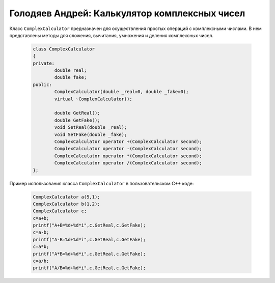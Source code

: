﻿Голодяев Андрей: Калькулятор комплексных чисел
==============================================

Класс ``ComplexCalculator`` предназначен для осуществления простых операций с комплексными числами.
В нем представлены методы для сложения, вычитания, умножения и деления комплексных чисел.

 .. code-block:: cpp
 
		class ComplexCalculator
		{
		private:
			double real;
			double fake;
		public:
			ComplexCalculator(double _real=0, double _fake=0);
			virtual ~ComplexCalculator();
			
			double GetReal();
			double GetFake();
			void SetReal(double _real);
			void SetFake(double _fake);
			ComplexCalculator operator +(ComplexCalculator second);
			ComplexCalculator operator -(ComplexCalculator second);
			ComplexCalculator operator *(ComplexCalculator second);
			ComplexCalculator operator /(ComplexCalculator second);
		};
		
Пример использования класса ``ComplexCalculator`` в пользовательском C++ коде:

 .. code-block:: cpp
		
		ComplexCalculator a(5,1);
		ComplexCalculator b(1,2);
		ComplexCalculator c;
		c=a+b;
		printf("A+B=%d+%d*i",c.GetReal,c.GetFake);
		c=a-b;
		printf("A-B=%d+%d*i",c.GetReal,c.GetFake);
		c=a*b;
		printf("A*B=%d+%d*i",c.GetReal,c.GetFake);
		c=a/b;
		printf("A/B=%d+%d*i",c.GetReal,c.GetFake);
